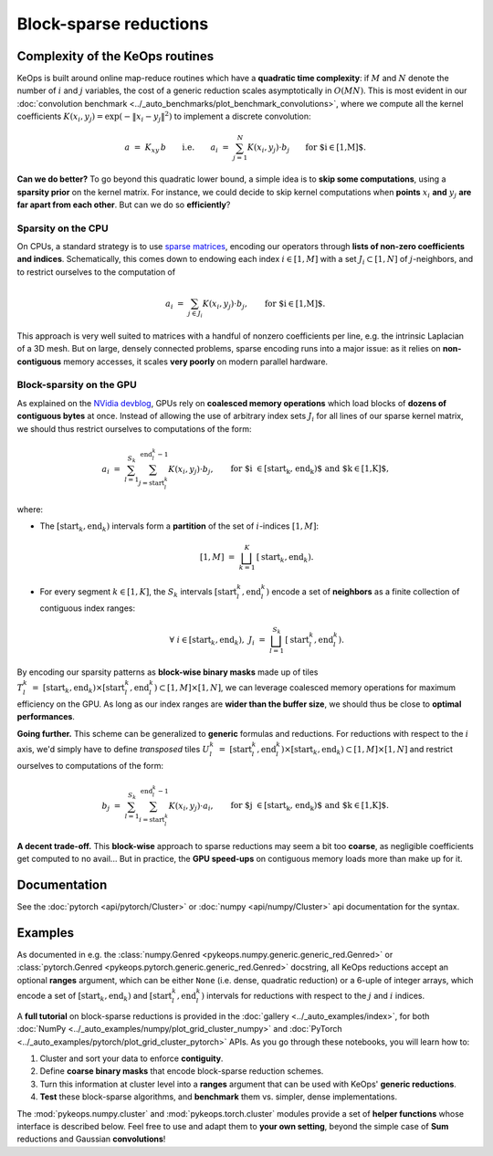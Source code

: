 Block-sparse reductions
#######################
.. _`part.sparsity`:


Complexity of the KeOps routines
================================

KeOps is built around online map-reduce routines
which have a **quadratic time complexity**: if :math:`M` and
:math:`N` denote the number of :math:`i` and :math:`j` variables,
the cost of a generic reduction scales asymptotically in :math:`O(MN)`.
This is most evident in our :doc:`convolution benchmark <../_auto_benchmarks/plot_benchmark_convolutions>`,
where we compute all the kernel coefficients :math:`K(x_i,y_j) = \exp(-\|x_i-y_j\|^2)`
to implement a discrete convolution:

.. math::
    a~=~ K_{xy} \,b \qquad\text{i.e.}\qquad
    a_i ~=~ \sum_{j=1}^N K(x_i,y_j)\cdot b_j \qquad \text{for $i\in[1,M]$.}

**Can we do better?**
To go beyond this quadratic lower bound,
a simple idea is to **skip some computations**, using a **sparsity prior**
on the kernel matrix. For instance, we could decide to skip kernel computations
when **points** :math:`x_i` **and** :math:`y_j` **are far apart from each other**.
But can we do so **efficiently**?

Sparsity on the CPU
-------------------

On CPUs, a standard strategy is to use `sparse matrices <https://en.wikipedia.org/wiki/Sparse_matrix>`_,
encoding our operators through **lists of non-zero coefficients and indices**.
Schematically, this comes down to endowing each index :math:`i\in[1,M]`
with a set :math:`J_i\subset[1,N]` of :math:`j`-neighbors,
and to restrict ourselves to the computation of


.. math::
    a_i ~=~ \sum_{j\in J_i} K(x_i,y_j)\cdot b_j, \qquad \text{for $i\in[1,M]$.}

This approach is very well suited to matrices with a handful of nonzero coefficients per line, 
e.g. the intrinsic Laplacian of a 3D mesh.
But on large, densely connected problems, sparse encoding
runs into a major issue: as it relies on **non-contiguous** memory accesses,
it scales **very poorly** on modern parallel hardware.

Block-sparsity on the GPU
-------------------------

As explained on the `NVidia devblog <https://devblogs.nvidia.com/how-access-global-memory-efficiently-cuda-c-kernels/>`_,
GPUs rely on **coalesced memory operations** which load blocks
of **dozens of contiguous bytes** at once. Instead of allowing the
use of arbitrary index sets :math:`J_i` for all lines of our sparse kernel matrix,
we should thus restrict ourselves to computations of the form:

.. math::
    a_i ~=~ \sum_{l=1}^{S_k} \sum_{j=\text{start}^k_l}^{\text{end}^k_l-1} K(x_i,y_j)\cdot b_j, \qquad 
    \text{for $i \in [\text{start}_k, \text{end}_k)$ and $k\in [1,K]$,}

where:

- The :math:`[\text{start}_k, \text{end}_k)` intervals form a **partition** of the
  set of :math:`i`-indices :math:`[1,M]`:

  .. math::
    [1,M]~=~ \bigsqcup_{k=1}^K \,[\text{start}_k, \text{end}_k).

- For every segment :math:`k\in[1,K]`, the :math:`S_k` intervals
  :math:`[\text{start}^k_l, \text{end}^k_l)` encode a set of **neighbors**
  as a finite collection of contiguous index ranges:

  .. math::
    \forall~i\in[\text{start}_k, \text{end}_k), ~ 
    J_i~=~ \bigsqcup_{l=1}^{S_k} \,[\text{start}^k_l, \text{end}^k_l).

By encoding our sparsity patterns as **block-wise binary masks**
made up of tiles :math:`T^k_l~=~[\text{start}_k, \text{end}_k) \times [\text{start}^k_l, \text{end}^k_l) \subset [1,M]\times[1,N]`,
we can leverage coalesced memory operations for maximum efficiency on the GPU. 
As long as our index ranges are **wider than the buffer size**,
we should thus be close to **optimal performances**.

**Going further.** This scheme can be generalized to **generic**
formulas and reductions. For reductions with respect to the :math:`i` axis,
we'd simply have to define *transposed* tiles 
:math:`U^k_l~=~[\text{start}^k_l, \text{end}^k_l) \times [\text{start}_k, \text{end}_k) \subset [1,M]\times[1,N]`
and restrict ourselves to computations of the form:

.. math::
    b_j ~=~ \sum_{l=1}^{S_k} \sum_{i=\text{start}^k_l}^{\text{end}^k_l-1} K(x_i,y_j)\cdot a_i, \qquad 
    \text{for $j \in [\text{start}_k, \text{end}_k)$ and $k\in [1,K]$.}


**A decent trade-off.** This **block-wise** approach to sparse reductions may seem a bit
too **coarse**, as negligible coefficients get computed to no avail...
But in practice, the **GPU speed-ups** on contiguous memory loads
more than make up for it.

Documentation
=============

See the :doc:`pytorch <api/pytorch/Cluster>` or :doc:`numpy <api/numpy/Cluster>`  api documentation for the syntax.

Examples
========

As documented in e.g. the :class:`numpy.Genred <pykeops.numpy.generic.generic_red.Genred>` or :class:`pytorch.Genred <pykeops.pytorch.generic.generic_red.Genred>` docstring,
all KeOps reductions accept an optional **ranges** argument,
which can be either ``None`` (i.e. dense, quadratic reduction)
or a 6-uple of integer arrays, which encode
a set of :math:`[\text{start}_k, \text{end}_k)` and
:math:`[\text{start}^k_l, \text{end}^k_l)` intervals
for reductions with respect to the :math:`j` and :math:`i` indices.


A **full tutorial** on block-sparse reductions
is provided in the :doc:`gallery <../_auto_examples/index>`,
for both :doc:`NumPy <../_auto_examples/numpy/plot_grid_cluster_numpy>`
and :doc:`PyTorch <../_auto_examples/pytorch/plot_grid_cluster_pytorch>` APIs.
As you go through these notebooks, you will learn how to:

1. Cluster and sort your data to enforce **contiguity**.
2. Define **coarse binary masks** that encode block-sparse reduction schemes.
3. Turn this information at cluster level into a **ranges** argument that can be used with KeOps' **generic reductions**.
4. **Test** these block-sparse algorithms, and **benchmark** them vs. simpler, dense implementations.


The :mod:`pykeops.numpy.cluster` and :mod:`pykeops.torch.cluster` modules
provide a set of **helper functions** whose interface is described below.
Feel free to use and adapt them to **your own setting**,
beyond the simple case of **Sum** reductions and Gaussian **convolutions**!
